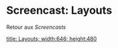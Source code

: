 * Screencast: Layouts

Retour aux [[Screencasts]]

[[swf:ramaze-layouts][title: Layouts; width:646; height:480]]
